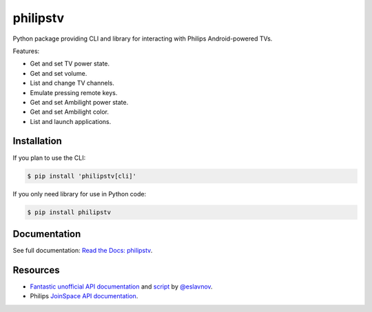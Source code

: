 philipstv
=========

.. image:: https://github.com/bcyran/philipstv/workflows/CI/badge.svg?event=push
   :target: https://github.com/bcyran/philipstv/actions?query=event%3Apush+branch%3Amaster+workflow%3ACI
   :alt: CI

.. image:: https://codecov.io/gh/bcyran/philipstv/branch/master/graph/badge.svg?token=ROJONX34RB
   :target: https://codecov.io/gh/bcyran/philipstv
   :alt: codecov

.. image:: https://img.shields.io/badge/code%20style-black-000000.svg
   :target: https://github.com/psf/black
   :alt: Code style: black

.. image:: https://img.shields.io/pypi/v/philipstv
   :target: https://pypi.org/project/philipstv/
   :alt: pypi

.. image:: https://readthedocs.org/projects/philipstv/badge/?version=latest
   :target: https://philipstv.readthedocs.io/en/latest/?badge=latest
   :alt: Documentation status

.. image:: https://img.shields.io/pypi/pyversions/philipstv
   :target: https://pypi.org/project/philipstv/
   :alt: versions

.. image:: https://img.shields.io/github/license/bcyran/philipstv
   :target: https://github.com/bcyran/philipstv/blob/master/LICENSE
   :alt: license

.. -begin-intro-

Python package providing CLI and library for interacting with Philips Android-powered TVs.

Features:

- Get and set TV power state.
- Get and set volume.
- List and change TV channels.
- Emulate pressing remote keys.
- Get and set Ambilight power state.
- Get and set Ambilight color.
- List and launch applications.

Installation
------------

If you plan to use the CLI:

.. code-block:: console

   $ pip install 'philipstv[cli]'

If you only need library for use in Python code:

.. code-block:: console

   $ pip install philipstv

.. -end-intro-

Documentation
-------------
See full documentation: `Read the Docs: philipstv <https://philipstv.readthedocs.io>`_.

Resources
---------
- `Fantastic unofficial API documentation <https://github.com/eslavnov/pylips/blob/master/docs/Home.md>`_ and `script <https://github.com/eslavnov/pylips>`_ by `@eslavnov <https://github.com/eslavnov>`_.
- Philips `JoinSpace API documentation <http://jointspace.sourceforge.net/projectdata/documentation/jasonApi/1/doc/API.html>`_.
